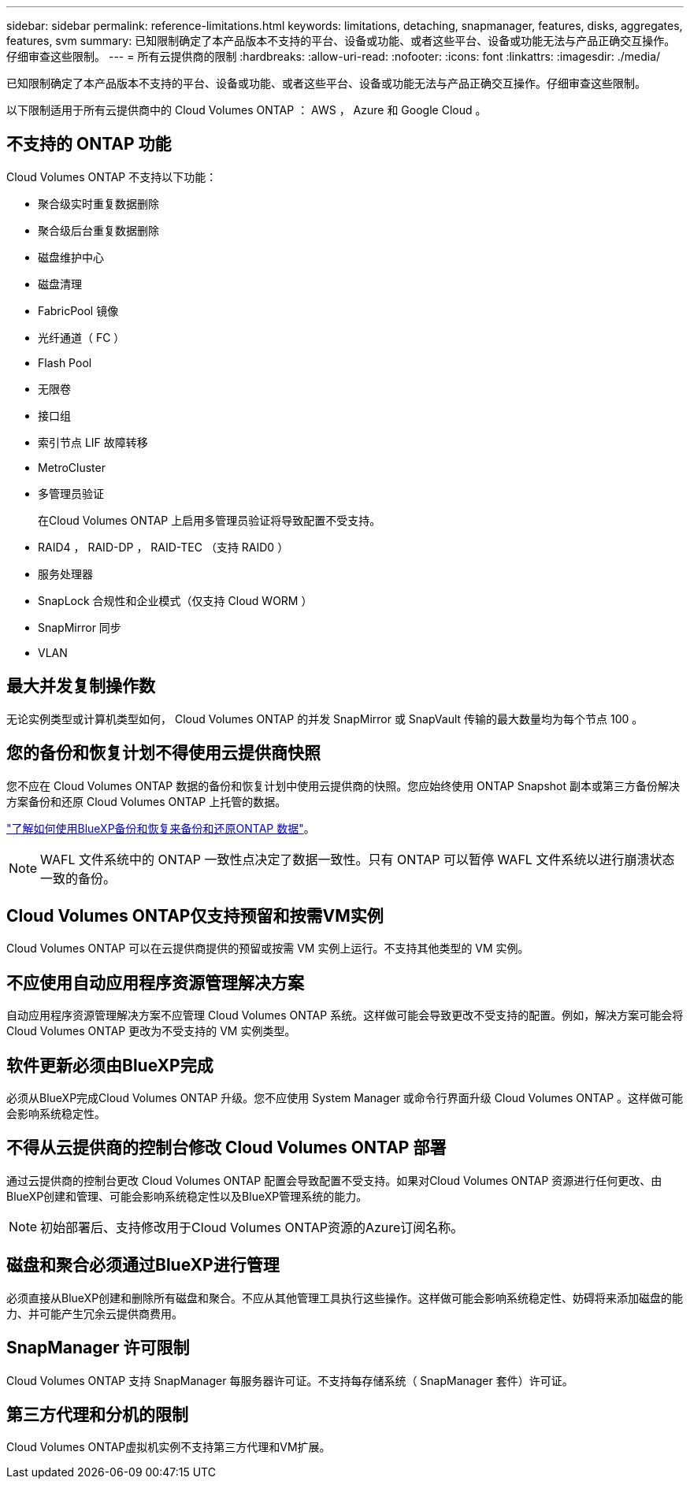 ---
sidebar: sidebar 
permalink: reference-limitations.html 
keywords: limitations, detaching, snapmanager, features, disks, aggregates, features, svm 
summary: 已知限制确定了本产品版本不支持的平台、设备或功能、或者这些平台、设备或功能无法与产品正确交互操作。仔细审查这些限制。 
---
= 所有云提供商的限制
:hardbreaks:
:allow-uri-read: 
:nofooter: 
:icons: font
:linkattrs: 
:imagesdir: ./media/


[role="lead"]
已知限制确定了本产品版本不支持的平台、设备或功能、或者这些平台、设备或功能无法与产品正确交互操作。仔细审查这些限制。

以下限制适用于所有云提供商中的 Cloud Volumes ONTAP ： AWS ， Azure 和 Google Cloud 。



== 不支持的 ONTAP 功能

Cloud Volumes ONTAP 不支持以下功能：

* 聚合级实时重复数据删除
* 聚合级后台重复数据删除
* 磁盘维护中心
* 磁盘清理
* FabricPool 镜像
* 光纤通道（ FC ）
* Flash Pool
* 无限卷
* 接口组
* 索引节点 LIF 故障转移
* MetroCluster
* 多管理员验证
+
在Cloud Volumes ONTAP 上启用多管理员验证将导致配置不受支持。

* RAID4 ， RAID-DP ， RAID-TEC （支持 RAID0 ）
* 服务处理器
* SnapLock 合规性和企业模式（仅支持 Cloud WORM ）
* SnapMirror 同步
* VLAN




== 最大并发复制操作数

无论实例类型或计算机类型如何， Cloud Volumes ONTAP 的并发 SnapMirror 或 SnapVault 传输的最大数量均为每个节点 100 。



== 您的备份和恢复计划不得使用云提供商快照

您不应在 Cloud Volumes ONTAP 数据的备份和恢复计划中使用云提供商的快照。您应始终使用 ONTAP Snapshot 副本或第三方备份解决方案备份和还原 Cloud Volumes ONTAP 上托管的数据。

https://docs.netapp.com/us-en/bluexp-backup-recovery/concept-backup-to-cloud.html["了解如何使用BlueXP备份和恢复来备份和还原ONTAP 数据"^]。


NOTE: WAFL 文件系统中的 ONTAP 一致性点决定了数据一致性。只有 ONTAP 可以暂停 WAFL 文件系统以进行崩溃状态一致的备份。



== Cloud Volumes ONTAP仅支持预留和按需VM实例

Cloud Volumes ONTAP 可以在云提供商提供的预留或按需 VM 实例上运行。不支持其他类型的 VM 实例。



== 不应使用自动应用程序资源管理解决方案

自动应用程序资源管理解决方案不应管理 Cloud Volumes ONTAP 系统。这样做可能会导致更改不受支持的配置。例如，解决方案可能会将 Cloud Volumes ONTAP 更改为不受支持的 VM 实例类型。



== 软件更新必须由BlueXP完成

必须从BlueXP完成Cloud Volumes ONTAP 升级。您不应使用 System Manager 或命令行界面升级 Cloud Volumes ONTAP 。这样做可能会影响系统稳定性。



== 不得从云提供商的控制台修改 Cloud Volumes ONTAP 部署

通过云提供商的控制台更改 Cloud Volumes ONTAP 配置会导致配置不受支持。如果对Cloud Volumes ONTAP 资源进行任何更改、由BlueXP创建和管理、可能会影响系统稳定性以及BlueXP管理系统的能力。


NOTE: 初始部署后、支持修改用于Cloud Volumes ONTAP资源的Azure订阅名称。



== 磁盘和聚合必须通过BlueXP进行管理

必须直接从BlueXP创建和删除所有磁盘和聚合。不应从其他管理工具执行这些操作。这样做可能会影响系统稳定性、妨碍将来添加磁盘的能力、并可能产生冗余云提供商费用。



== SnapManager 许可限制

Cloud Volumes ONTAP 支持 SnapManager 每服务器许可证。不支持每存储系统（ SnapManager 套件）许可证。



== 第三方代理和分机的限制

Cloud Volumes ONTAP虚拟机实例不支持第三方代理和VM扩展。

